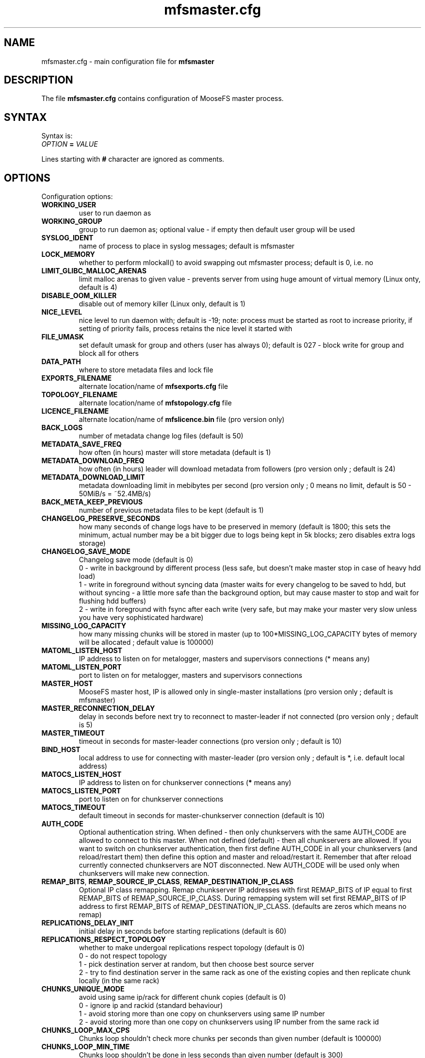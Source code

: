 .TH mfsmaster.cfg "5" "May 2019" "MooseFS 3.0.105-1" "This is part of MooseFS"
.SH NAME
mfsmaster.cfg \- main configuration file for \fBmfsmaster\fP
.SH DESCRIPTION
The file \fBmfsmaster.cfg\fP contains configuration of MooseFS master process.
.SH SYNTAX
.PP
Syntax is:
.TP
.IB OPTION " = " VALUE
.PP
Lines starting with \fB#\fP character are ignored as comments.
.SH OPTIONS
Configuration options:
.TP
.B WORKING_USER
user to run daemon as
.TP
.B WORKING_GROUP
group to run daemon as; optional value - if empty then default user group will be used
.TP
.B SYSLOG_IDENT
name of process to place in syslog messages; default is mfsmaster
.TP
.B LOCK_MEMORY
whether to perform mlockall() to avoid swapping out mfsmaster process; default is 0, i.e. no
.TP
.B LIMIT_GLIBC_MALLOC_ARENAS
limit malloc arenas to given value - prevents server from using huge amount of virtual memory (Linux onty, default is 4)
.TP
.B DISABLE_OOM_KILLER
disable out of memory killer (Linux only, default is 1)
.TP
.B NICE_LEVEL
nice level to run daemon with; default is -19; note: process must be started as root to increase priority, if setting of priority fails, process retains the nice level it started with
.TP
.B FILE_UMASK
set default umask for group and others (user has always 0); default is 027 - block write for group and block all for others
.TP
.B DATA_PATH
where to store metadata files and lock file
.TP
.B EXPORTS_FILENAME
alternate location/name of \fBmfsexports.cfg\fP file
.TP
.B TOPOLOGY_FILENAME
alternate location/name of \fBmfstopology.cfg\fP file
.TP
.B LICENCE_FILENAME
alternate location/name of \fBmfslicence.bin\fP file (pro version only)
.TP
.B BACK_LOGS
number of metadata change log files (default is 50)
.TP
.B METADATA_SAVE_FREQ
how often (in hours) master will store metadata (default is 1)
.TP
.B METADATA_DOWNLOAD_FREQ
how often (in hours) leader will download metadata from followers (pro version only ; default is 24)
.TP
.B METADATA_DOWNLOAD_LIMIT
metadata downloading limit in mebibytes per second (pro version only ; 0 means no limit, default is 50 - 50MiB/s = ~52.4MB/s)
.TP
.B BACK_META_KEEP_PREVIOUS
number of previous metadata files to be kept (default is 1)
.TP
.B CHANGELOG_PRESERVE_SECONDS
how many seconds of change logs have to be preserved in memory (default is 1800; 
this sets the minimum, actual number may be a bit bigger due to logs being kept 
in 5k blocks; zero disables extra logs storage)
.TP
.B CHANGELOG_SAVE_MODE
Changelog save mode (default is 0)
.br
0 - write in background by different process (less safe, but doesn't make master stop in case of heavy hdd load)
.br
1 - write in foreground without syncing data (master waits for every changelog to be saved to hdd, but without syncing - a little more safe than the background option, but may cause master to stop and wait for flushing hdd buffers)
.br
2 - write in foreground with fsync after each write (very safe, but may make your master very slow unless you have very sophisticated hardware)
.TP
.B MISSING_LOG_CAPACITY
how many missing chunks will be stored in master (up to 100*MISSING_LOG_CAPACITY bytes of memory will be allocated ; default value is 100000)
.TP
.B MATOML_LISTEN_HOST
IP address to listen on for metalogger, masters and supervisors connections (* means any)
.TP
.B MATOML_LISTEN_PORT
port to listen on for metalogger, masters and supervisors connections
.TP
.B MASTER_HOST
MooseFS master host, IP is allowed only in single-master installations (pro version only ; default is mfsmaster)
.TP
.B MASTER_RECONNECTION_DELAY
delay in seconds before next try to reconnect to master-leader if not connected (pro version only ; default is 5)
.TP
.B MASTER_TIMEOUT
timeout in seconds for master-leader connections (pro version only ; default is 10)
.TP
.B BIND_HOST
local address to use for connecting with master-leader (pro version only ; default is *, i.e. default local address)
.TP
.B MATOCS_LISTEN_HOST
IP address to listen on for chunkserver connections (\fB*\fP means any)
.TP
.B MATOCS_LISTEN_PORT
port to listen on for chunkserver connections
.TP
.B MATOCS_TIMEOUT
default timeout in seconds for master-chunkserver connection (default is 10)
.TP
.B AUTH_CODE
Optional authentication string. When defined - then only chunkservers with the same AUTH_CODE are allowed to connect to this master. When not defined (default) - then all chunkservers are allowed. If you want to switch on chunkserver authentication, then first define AUTH_CODE in all your chunkservers (and reload/restart them) then define this option and master and reload/restart it. Remember that after reload currently connected chunkservers are NOT disconnected. New AUTH_CODE will be used only when chunkservers will make new connection.
.TP
.BR REMAP_BITS ", " REMAP_SOURCE_IP_CLASS ", " REMAP_DESTINATION_IP_CLASS
Optional IP class remapping. Remap chunkserver IP addresses with first REMAP_BITS of IP equal to first REMAP_BITS of REMAP_SOURCE_IP_CLASS. During remapping system will set first REMAP_BITS of IP address to first REMAP_BITS of REMAP_DESTINATION_IP_CLASS. (defaults are zeros which means no remap)
.TP
.B REPLICATIONS_DELAY_INIT
initial delay in seconds before starting replications (default is 60)
.TP
.B REPLICATIONS_RESPECT_TOPOLOGY
whether to make undergoal replications respect topology (default is 0)
.br
0 - do not respect topology
.br
1 - pick destination server at random, but then choose best source server
.br
2 - try to find destination server in the same rack as one of the existing copies and then replicate chunk locally (in the same rack)
.TP
.B CHUNKS_UNIQUE_MODE
avoid using same ip/rack for different chunk copies (default is 0)
.br
0 - ignore ip and rackid (standard behaviour)
.br
1 - avoid storing more than one copy on chunkservers using same IP number
.br
2 - avoid storing more than one copy on chunkservers using IP number from the same rack id
.TP
.B CHUNKS_LOOP_MAX_CPS
Chunks loop shouldn't check more chunks per seconds than given number (default is 100000)
.TP
.B CHUNKS_LOOP_MIN_TIME
Chunks loop shouldn't be done in less seconds than given number (default is 300)
.TP
.B CHUNKS_SOFT_DEL_LIMIT
Soft maximum number of chunks to delete on one chunkserver (default is 10)
.TP
.B CHUNKS_HARD_DEL_LIMIT
Hard maximum number of chunks to delete on one chunkserver (default is 25)
.TP
.B CHUNKS_WRITE_REP_LIMIT
Maximum number of chunks to replicate to one chunkserver (default is 2,1,1,4 - see NOTES)
.TP
.B CHUNKS_READ_REP_LIMIT
Maximum number of chunks to replicate from one chunkserver (default is 10,5,2,5 - see NOTES)
.TP
.B CS_HEAVY_LOAD_THRESHOLD
Threshold for chunkserver load. (default is 150 - see NOTES)
.TP
.B CS_HEAVY_LOAD_RATIO_THRESHOLD
Threshold ratio for chunkserver load (default is 3.0 - see NOTES)
.TP
.B CS_HEAVY_LOAD_GRACE_PERIOD
Defines how long chunkservers will remain in 'grace' mode (default is 900 - see NOTES)
.TP
.B CS_MAINTENANCE_MODE_TIMEOUT
Maximum number of seconds server can be in maintenance mode (default value is 0 - which means 'forever')
.TP
.B CS_TEMP_MAINTENANCE_MODE_TIMEOUT
Maximum number of seconds server can be in "temporary" maintenance mode (server is switched to this mode whenever is stopped gracefully, after reconnection server is switched back to normal mode automatically ; default value: 1800)
.TP
.B ACCEPTABLE_DIFFERENCE
Maximum difference between space usage of chunkservers (deprecated, use \fBACCEPTABLE_PERCENTAGE_DIFFERENCE\fP instead)
.TP
.B ACCEPTABLE_PERCENTAGE_DIFFERENCE
Maximum percentage difference between space usage of chunkservers (default is 1 = 1%)
.TP
.B PRIORITY_QUEUES_LENGTH
Length of priority queues (for endangered, undergoal etc. chunks - chunks that should be processed first - default is 1000000)
.TP
.B MATOCL_LISTEN_HOST
IP address to listen on for client (mount) connections (\fB*\fP means any)
.TP
.B MATOCL_LISTEN_PORT
port to listen on for client (mount) connections
.TP
.B SESSION_SUSTAIN_TIME
How long to sustain a disconnected client session (in seconds; default is 86400 = 1 day)
.TP
.B QUOTA_TIME_LIMIT
Grace period in secods for soft quota (deprecated, use \fBQUOTA_DEFAULT_GRACE_PERIOD\fP instead for default value or specify it individually)
.TP
.B QUOTA_DEFAULT_GRACE_PERIOD
Default grace period in seconds for soft quota (default is 604800 = 7 days)
.TP
.B ATIME_MODE
Set atime modification mode (default is 0 = always modify atime - see NOTES)
.TP
.B RESERVE_SPACE
Set amount of space reserved for superuser (default is 0 = do not reserve space for superuser - see NOTES)
.TP
.B MAX_ALLOWED_HARD_LINKS
Define limit for number of hardlinks allowed for one object (default is 32767; possible values are from 8 to 65000)
.SH NOTES
.PP
Chunks in master are tested in a loop. Speed (or frequency) is regulated by two
options \fBCHUNKS_LOOP_MIN_TIME\fP and \fBCHUNKS_LOOP_MAX_CPS\fP. First
defines minimal time between iterations of the loop and second defines 
maximal number of chunk tests per second. 
Typically at the beginning, when number of chunks is small, time is
constant, regulated by \fBCHUNK_LOOP_MIN_TIME\fP, but when number of chunks
beccomes bigger then time of loop can increase according to
\fBCHUNKS_LOOP_MAX_CPS\fP.
.PP
Example: \fBCHUNKS_LOOP_MIN_TIME\fP is set to 300, \fBCHUNKS_LOOP_MAX_CPS\fP 
is set to 100000 and there is 1000000 (one million) chunks in the system. 1000000/100000 = 10, 
which is less than 300, so one loop iteration will take 300 seconds.
With 1000000000 (one billion) chunks the system needs 10000 seconds for one iteration of the loop.
.PP
Deletion limits are defined as 'soft' and 'hard' limit. When number of chunks
to delete increases from loop to loop, current limit can be temporary
increased above soft limit, but never above hard limit.
.PP
Replication limits are divided into four cases:
.IP \[bu] 2
first limit is for endangered chunks (chunks with only one copy)
.IP \[bu] 2
second limit is for undergoal chunks (chunks with number of copies lower than specified goal)
.IP \[bu] 2
third limit is for rebalance between servers with space usage around arithmetic mean
.IP \[bu] 2
fourth limit is for rebalance between other servers (very low or very high space usage)
.PP
Usually first number should be grater than or equal to second, second greater than or equal to third, and fourth greater than or equal to third ( 1st >= 2nd >= 3rd <= 4th ). If one number is given, then all limits are set to this number (for backward compatibility).
.PP
Whenever chunkserver load is higher than \fBCS_HEAVY_LOAD_THRESHOLD\fP  and \fBCS_HEAVY_LOAD_RATIO_THRESHOLD\fP times higher than average load, then chunkserver is switched into 'grace' mode. Chunkserver stays in grace mode for \fBCS_HEAVY_LOAD_GRACE_PERIOD\fP seconds.
.PP
There are five values for \fBATIME_MODE\fP (all other values are treated as 0):
.IP \[bu] 2
\fB0\fP = Always modify atime for files, folders and symlinks.
.IP \[bu] 2
\fB1\fP = Always modify atime but only in case of files (do not modify atime in case of folders and symlinks).
.IP \[bu] 2
\fB2\fP = Modify atime only when it is lower than ctime or mtime and when current time is higher than ctime or mtime respectively, also modify atime when current atime is older than 24h. Do it for all objects during access (like "relatime" option in Linux).
.IP \[bu] 2
\fB3\fP = Same as above but only in case of files. In case of folders and symlinks do not modify atime.
.IP \[bu] 2
\fB4\fP = Never modify atime during access (like "noatime" option).
.PP
You can reserve space for superuser using \fBRESERVE_SPACE\fP option. You can define it as number of bytes, percent of total space, capacity of biggest chunkserver, etc.
.IP \[bu] 2
\fI#\fP or \fI#\fP\fBB\fP = number of bytes reserved for superuser. Standard metric prefixes can be used - SI and IEC (k,K,M,Mi,G,Gi etc.)
.IP \[bu] 2
\fI#\fP\fB%\fP or \fI#\fP\fB.\fP\fI#\fP\fB%\fP = percent of total capacity of MooseFS instance
.IP \[bu] 2
\fI#\fP\fBU\fP or \fI#\fP\fB.\fP\fI#\fP\fBU\fP = multiplies of "U" value; U is defined as maximum number of bytes currently used by a single chunkserver
.IP \[bu] 2
\fI#\fP\fBC\fP or \fI#\fP\fB.\fP\fI#\fP\fBC\fP = multiplies of "C" value; C is defined as maximum total capacity of a single chunkserver
.PP
When your network has two (or more) IP classes you may want to use one network for standard communication between MFS modules and separate network only for I/O. It can be done by setting REMAP_BITS, REMAP_SOURCE_IP_CLASS and REMAP_DESTINATION_IP_CLASS.
When you set these options then master will change internally IP addresses of chunkservers and will send them as chunk locations, so clients will make connections with chunkservers using new (destination) IP for all I/O, but still communicate with master using original (source) IP.
Also chunkservers will use original IP to communicate with master, but they will use new IP's to communicate between themselves during replication. Beware that all clients and chunkservers must have access to both networks, but masters, metaloggers etc. will need only access to the source network.
.SH COPYRIGHT
Copyright (C) 2019 Jakub Kruszona-Zawadzki, Core Technology Sp. z o.o.

This file is part of MooseFS.

MooseFS is free software; you can redistribute it and/or modify
it under the terms of the GNU General Public License as published by
the Free Software Foundation, version 2 (only).

MooseFS is distributed in the hope that it will be useful,
but WITHOUT ANY WARRANTY; without even the implied warranty of
MERCHANTABILITY or FITNESS FOR A PARTICULAR PURPOSE. See the
GNU General Public License for more details.

You should have received a copy of the GNU General Public License
along with MooseFS; if not, write to the Free Software
Foundation, Inc., 51 Franklin St, Fifth Floor, Boston, MA 02111-1301, USA
or visit http://www.gnu.org/licenses/gpl-2.0.html
.SH "SEE ALSO"
.BR mfsmaster (8),
.BR mfsexports.cfg (5)
.BR mfstopology.cfg (5)
